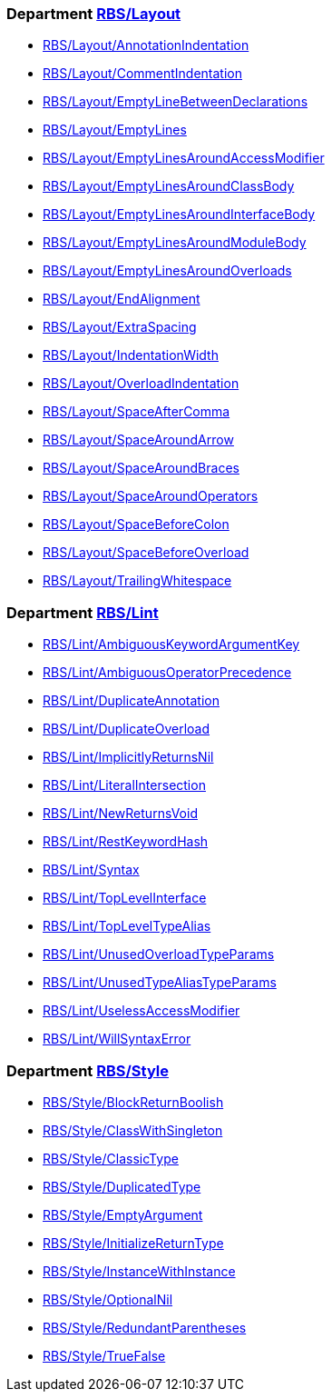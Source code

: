 === Department xref:cops_rbs_layout.adoc[RBS/Layout]

* xref:cops_rbs_layout.adoc#rbslayoutannotationindentation[RBS/Layout/AnnotationIndentation]
* xref:cops_rbs_layout.adoc#rbslayoutcommentindentation[RBS/Layout/CommentIndentation]
* xref:cops_rbs_layout.adoc#rbslayoutemptylinebetweendeclarations[RBS/Layout/EmptyLineBetweenDeclarations]
* xref:cops_rbs_layout.adoc#rbslayoutemptylines[RBS/Layout/EmptyLines]
* xref:cops_rbs_layout.adoc#rbslayoutemptylinesaroundaccessmodifier[RBS/Layout/EmptyLinesAroundAccessModifier]
* xref:cops_rbs_layout.adoc#rbslayoutemptylinesaroundclassbody[RBS/Layout/EmptyLinesAroundClassBody]
* xref:cops_rbs_layout.adoc#rbslayoutemptylinesaroundinterfacebody[RBS/Layout/EmptyLinesAroundInterfaceBody]
* xref:cops_rbs_layout.adoc#rbslayoutemptylinesaroundmodulebody[RBS/Layout/EmptyLinesAroundModuleBody]
* xref:cops_rbs_layout.adoc#rbslayoutemptylinesaroundoverloads[RBS/Layout/EmptyLinesAroundOverloads]
* xref:cops_rbs_layout.adoc#rbslayoutendalignment[RBS/Layout/EndAlignment]
* xref:cops_rbs_layout.adoc#rbslayoutextraspacing[RBS/Layout/ExtraSpacing]
* xref:cops_rbs_layout.adoc#rbslayoutindentationwidth[RBS/Layout/IndentationWidth]
* xref:cops_rbs_layout.adoc#rbslayoutoverloadindentation[RBS/Layout/OverloadIndentation]
* xref:cops_rbs_layout.adoc#rbslayoutspaceaftercomma[RBS/Layout/SpaceAfterComma]
* xref:cops_rbs_layout.adoc#rbslayoutspacearoundarrow[RBS/Layout/SpaceAroundArrow]
* xref:cops_rbs_layout.adoc#rbslayoutspacearoundbraces[RBS/Layout/SpaceAroundBraces]
* xref:cops_rbs_layout.adoc#rbslayoutspacearoundoperators[RBS/Layout/SpaceAroundOperators]
* xref:cops_rbs_layout.adoc#rbslayoutspacebeforecolon[RBS/Layout/SpaceBeforeColon]
* xref:cops_rbs_layout.adoc#rbslayoutspacebeforeoverload[RBS/Layout/SpaceBeforeOverload]
* xref:cops_rbs_layout.adoc#rbslayouttrailingwhitespace[RBS/Layout/TrailingWhitespace]

=== Department xref:cops_rbs_lint.adoc[RBS/Lint]

* xref:cops_rbs_lint.adoc#rbslintambiguouskeywordargumentkey[RBS/Lint/AmbiguousKeywordArgumentKey]
* xref:cops_rbs_lint.adoc#rbslintambiguousoperatorprecedence[RBS/Lint/AmbiguousOperatorPrecedence]
* xref:cops_rbs_lint.adoc#rbslintduplicateannotation[RBS/Lint/DuplicateAnnotation]
* xref:cops_rbs_lint.adoc#rbslintduplicateoverload[RBS/Lint/DuplicateOverload]
* xref:cops_rbs_lint.adoc#rbslintimplicitlyreturnsnil[RBS/Lint/ImplicitlyReturnsNil]
* xref:cops_rbs_lint.adoc#rbslintliteralintersection[RBS/Lint/LiteralIntersection]
* xref:cops_rbs_lint.adoc#rbslintnewreturnsvoid[RBS/Lint/NewReturnsVoid]
* xref:cops_rbs_lint.adoc#rbslintrestkeywordhash[RBS/Lint/RestKeywordHash]
* xref:cops_rbs_lint.adoc#rbslintsyntax[RBS/Lint/Syntax]
* xref:cops_rbs_lint.adoc#rbslinttoplevelinterface[RBS/Lint/TopLevelInterface]
* xref:cops_rbs_lint.adoc#rbslinttopleveltypealias[RBS/Lint/TopLevelTypeAlias]
* xref:cops_rbs_lint.adoc#rbslintunusedoverloadtypeparams[RBS/Lint/UnusedOverloadTypeParams]
* xref:cops_rbs_lint.adoc#rbslintunusedtypealiastypeparams[RBS/Lint/UnusedTypeAliasTypeParams]
* xref:cops_rbs_lint.adoc#rbslintuselessaccessmodifier[RBS/Lint/UselessAccessModifier]
* xref:cops_rbs_lint.adoc#rbslintwillsyntaxerror[RBS/Lint/WillSyntaxError]

=== Department xref:cops_rbs_style.adoc[RBS/Style]

* xref:cops_rbs_style.adoc#rbsstyleblockreturnboolish[RBS/Style/BlockReturnBoolish]
* xref:cops_rbs_style.adoc#rbsstyleclasswithsingleton[RBS/Style/ClassWithSingleton]
* xref:cops_rbs_style.adoc#rbsstyleclassictype[RBS/Style/ClassicType]
* xref:cops_rbs_style.adoc#rbsstyleduplicatedtype[RBS/Style/DuplicatedType]
* xref:cops_rbs_style.adoc#rbsstyleemptyargument[RBS/Style/EmptyArgument]
* xref:cops_rbs_style.adoc#rbsstyleinitializereturntype[RBS/Style/InitializeReturnType]
* xref:cops_rbs_style.adoc#rbsstyleinstancewithinstance[RBS/Style/InstanceWithInstance]
* xref:cops_rbs_style.adoc#rbsstyleoptionalnil[RBS/Style/OptionalNil]
* xref:cops_rbs_style.adoc#rbsstyleredundantparentheses[RBS/Style/RedundantParentheses]
* xref:cops_rbs_style.adoc#rbsstyletruefalse[RBS/Style/TrueFalse]

